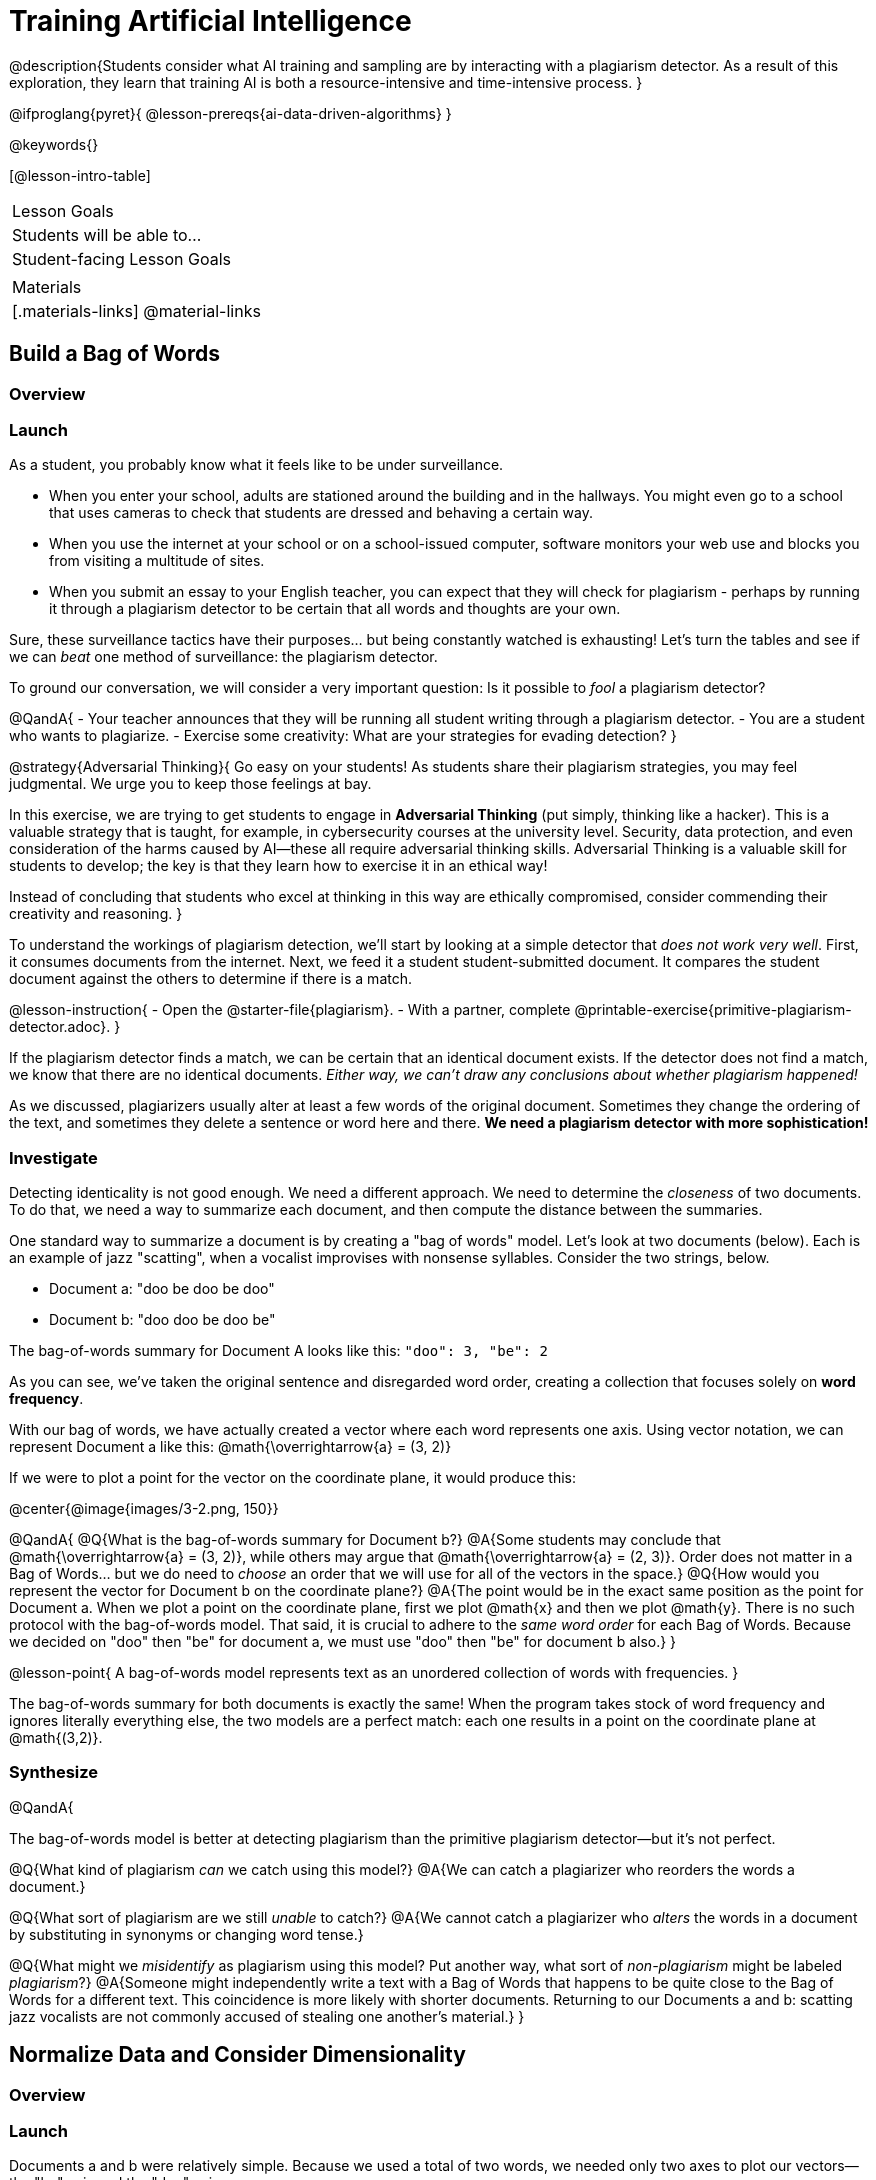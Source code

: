 = Training Artificial Intelligence

@description{Students consider what AI training and sampling are by interacting with a plagiarism detector. As a result of this exploration, they learn that training AI is both a resource-intensive and time-intensive process.
}

@ifproglang{pyret}{
@lesson-prereqs{ai-data-driven-algorithms}
}

@keywords{}

[@lesson-intro-table]
|===
| Lesson Goals
| Students will be able to...


| Student-facing Lesson Goals
|


| Materials
|[.materials-links]
@material-links

|===

== Build a Bag of Words

=== Overview

=== Launch

As a student, you probably know what it feels like to be under surveillance.

- When you enter your school, adults are stationed around the building and in the hallways. You might even go to a school that uses cameras to check that students are dressed and behaving a certain way.
- When you use the internet at your school or on a school-issued computer, software monitors your web use and blocks you from visiting a multitude of sites.
- When you submit an essay to your English teacher, you can expect that they will check for plagiarism - perhaps by running it through a plagiarism detector to be certain that all words and thoughts are your own.

Sure, these surveillance tactics have their purposes... but being constantly watched is exhausting! Let's turn the tables and see if we can _beat_ one method of surveillance: the plagiarism detector.

To ground our conversation, we will consider a very important question: Is it possible to _fool_ a plagiarism detector?

@QandA{
- Your teacher announces that they will be running all student writing through a plagiarism detector.
- You are a student who wants to plagiarize.
- Exercise some creativity: What are your strategies for evading detection?
}

@strategy{Adversarial Thinking}{
Go easy on your students! As students share their plagiarism strategies, you may feel judgmental. We urge you to keep those feelings at bay.

In this exercise, we are trying to get students to engage in *Adversarial Thinking* (put simply, thinking like a hacker). This is a valuable strategy that is taught, for example, in cybersecurity courses at the university level. Security, data protection, and even consideration of the harms caused by AI—these all require adversarial thinking skills. Adversarial Thinking is a valuable skill for students to develop; the key is that they learn how to exercise it in an ethical way!

Instead of concluding that students who excel at thinking in this way are ethically compromised, consider commending their creativity and reasoning.
}

To understand the workings of plagiarism detection, we'll start by looking at a simple detector that _does not work very well_. First, it consumes documents from the internet. Next, we feed it a student student-submitted document. It compares the student document against the others to determine if there is a match.

@lesson-instruction{
- Open the @starter-file{plagiarism}.
- With a partner, complete @printable-exercise{primitive-plagiarism-detector.adoc}.
}

If the plagiarism detector finds a match, we can be certain that an identical document exists. If the detector does not find a match, we know that there are no identical documents. _Either way, we can't draw any conclusions about whether plagiarism happened!_

As we discussed, plagiarizers usually alter at least a few words of the original document. Sometimes they change the ordering of the text, and sometimes they delete a sentence or word here and there. *We need a plagiarism detector with more sophistication!*

=== Investigate

Detecting identicality is not good enough. We need a different approach. We need to determine the _closeness_ of two documents. To do that, we need a way to summarize each document, and then compute the distance between the summaries.

One standard way to summarize a document is by creating a "bag of words" model. Let's look at two documents (below). Each is an example of jazz "scatting", when a vocalist improvises with nonsense syllables. Consider the two strings, below.

- Document a: "doo be doo be doo"
- Document b: "doo doo be doo be"

The bag-of-words summary for Document A looks like this: `"doo": 3, "be": 2`

As you can see, we've taken the original sentence and disregarded word order, creating a collection that focuses solely on *word frequency*.

With our bag of words, we have actually created a vector where each word represents one axis. Using vector notation, we can represent Document a like this: @math{\overrightarrow{a} = (3, 2)}

If we were to plot a point for the vector on the coordinate plane, it would produce this:

@center{@image{images/3-2.png, 150}}

@QandA{
@Q{What is the bag-of-words summary for Document b?}
@A{Some students may conclude that @math{\overrightarrow{a} = (3, 2)}, while others may argue that @math{\overrightarrow{a} = (2, 3)}. Order does not matter in a Bag of Words... but we do need to _choose_ an order that we will use for all of the vectors in the space.}
@Q{How would you represent the vector for Document b on the coordinate plane?}
@A{The point would be in the exact same position as the point for Document a. When we plot a point on the coordinate plane, first we plot @math{x} and then we plot @math{y}. There is no such protocol with the bag-of-words model. That said, it is crucial to adhere to the _same word order_ for each Bag of Words. Because we decided on "doo" then "be" for document a, we must use "doo" then "be" for document b also.}
}

@lesson-point{
A bag-of-words model represents text as an unordered collection of words with frequencies.
}

The bag-of-words summary for both documents is exactly the same! When the program takes stock of word frequency and ignores literally everything else, the two models are a perfect match: each one results in a point on the coordinate plane at @math{(3,2)}.

=== Synthesize

@QandA{

The bag-of-words model is better at detecting plagiarism than the primitive plagiarism detector—but it's not perfect.

@Q{What kind of plagiarism _can_ we catch using this model?}
@A{We can catch a plagiarizer who reorders the words a document.}

@Q{What sort of plagiarism are we still _unable_ to catch?}
@A{We cannot catch a plagiarizer who _alters_ the words in a document by substituting in synonyms or changing word tense.}

@Q{What might we _misidentify_ as plagiarism using this model? Put another way, what sort of _non-plagiarism_ might be labeled _plagiarism_?}
@A{Someone might independently write a text with a Bag of Words that happens to be quite close to the Bag of Words for a different text. This coincidence is more likely with shorter documents. Returning to our Documents a and b: scatting jazz vocalists are not commonly accused of stealing one another's material.}
}


== Normalize Data and Consider Dimensionality

=== Overview

=== Launch


Documents a and b were relatively simple. Because we used a total of two words, we needed only two axes to plot our vectors—the "be" axis and the "doo" axis.

Let's look at some slightly more complicated documents:

- Document c: "doo be doo be doo doo doo"

- Document d: "be bop bop bop be bop bop"


[cols="1,2,2", options="header", stripes="none"]
|===

| Document
| Bag-of-words summary
| Vector

| c
| `"doo": 5, "be": 2`
| @math{\overrightarrow{c} = (5, 2)}

| d
| `"bop": 5, "be": 2`
| @math{\overrightarrow{d} = (5, 2)}

|===

*We have a problem.*  We can plainly see that Documents c and d are *not* the same ... but their vectors are. _What went wrong here?_

=== Investigate

To solve this problem, let's start by taking a closer look at our data.

First we must recognize that between Documents c and d there are *three* different words. Because there are three words, we need to use a *three* dimensional space, rather than a coordinate plane, which has just two dimensions. We can use a Venn Diagram to visualize our corpus:

@center{@image{images/scat-venn-diagram.png, 250}}

We must revise our bag-of-words summaries and our vectors!

@teacher{Including ZERO is necessary.... explain.}

The new bag-of-words summary for Document c is `"doo": 5, "be": 2, "bop": 0`, which we can represent as  @math{\overrightarrow{c} = (5, 2, 0)}.

The new bag-of-words summary for Document d is `"doo":0, "be": 2, "bop": 5`, and we can represent it as @math{\overrightarrow{d} = (0, 2, 5)}.

It is a bit trickier to envision plotting these vectors, but not impossible!

USE DIAGRAMS INSTEAD

For @math{\overrightarrow{c}}, envision a sheet of paper resting on a table. Plot @math{(5, 2)} on that sheet of paper: move 5 units to the right of the origin and then 2 units up. Because the z-coordinate is 0, the piece of paper *stays on the table.*

For @math{\overrightarrow{d}}, again envision a sheet of paper resting on a table. Plot @math{(0, 2)} on that sheet of paper by moving 2 units along the y-axis above the origin. Because the z-coordinate is 5, we imagine lifting the sheet of paper off the table and increasing its height (z) by 5-units.


=== Synthesize





== Compute Closeness and Exercise Human Judgment

=== Overview

=== Launch

The training phase is now complete. Let's review what has happened so far.

*1. We created bag-of-words models of our documents.*

In doing so, we compressed the data by isolating the single feature that we care about: word frequency. As a result, the _new_ representation of the data became considerably smaller than the actual corpus.

@lesson-point{
Loss of data is a common and often necessary effect of training AI!
}

*2. We normalized our data.*

Comparisons are most useful when we are comparing items that are alike. When building bags of words for the documents in the corpus, each model *must* have the same number of words (dimensions!) regardless of how many words are in a given document. Defaulting to a cliche: we need an "apples-to-apples" comparison, rather than an "apples-to-oranges" comparison. This is why we include in some models words that we did not encounter in a given document.

What now?

=== Investigate

When we get a new point in our multi-dimensional space, we want to compare it to the _other_ points in that space.

When we execute the program, the plagiarism detector computes the student's vector (the input!) and compares it against the other vectors. To do this, it uses the `cosine-similarity` function.

@strategy{That Cosine?!}{

You might be wondering: are we actually using *that* cosine—the one students learn about when studying trigonometry? The answer is YES!

The `cosine-similarity` function computes the cosine of the angle between two vectors. While it is not necessary for students to understand the mathematics happening behind the scenes, the function is a vital part of the program... and a lovely answer to the often-asked question, "Where are we ever going to use this?"
}

To allow for a pleasant user experience, a modern plagiarism detector does not actually provide a representation of a multi-dimensional space with varying points. That would be too complicated! Although different plagiarism detectors provide different outputs for their users, here's how the one in Pyret works.

- The `cosine-similarity` function takes in two strings (documents).
- The plagiarism detector produces an output of 1 when the vectors are identical.
- The plagiarism detector produces an output of zero when the vectors are entirely different.
- The plagiarism detector produces a value between zero and 1 for all other comparisons, reflecting the level of similarity of two bags of words.

@lesson-instruction{
- Complete @printable-exercise{human-judgment.adoc}.
}


=== Synthesize

@QandA{

@Q{AI can be impressive... but human judgment is still critical. Why? _Feel free to discuss what you learned about plagiarism detector, but other relevant examples are welcome, too!}

}
